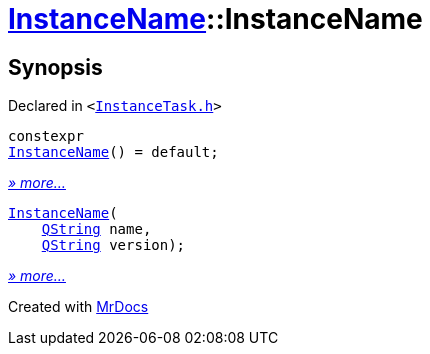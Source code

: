 [#InstanceName-2constructor]
= xref:InstanceName.adoc[InstanceName]::InstanceName
:relfileprefix: ../
:mrdocs:


== Synopsis

Declared in `&lt;https://github.com/PrismLauncher/PrismLauncher/blob/develop/launcher/InstanceTask.h#L14[InstanceTask&period;h]&gt;`

[source,cpp,subs="verbatim,replacements,macros,-callouts"]
----
constexpr
xref:InstanceName/2constructor-05.adoc[InstanceName]() = default;
----

[.small]#xref:InstanceName/2constructor-05.adoc[_» more..._]#

[source,cpp,subs="verbatim,replacements,macros,-callouts"]
----
xref:InstanceName/2constructor-01.adoc[InstanceName](
    xref:QString.adoc[QString] name,
    xref:QString.adoc[QString] version);
----

[.small]#xref:InstanceName/2constructor-01.adoc[_» more..._]#



[.small]#Created with https://www.mrdocs.com[MrDocs]#
